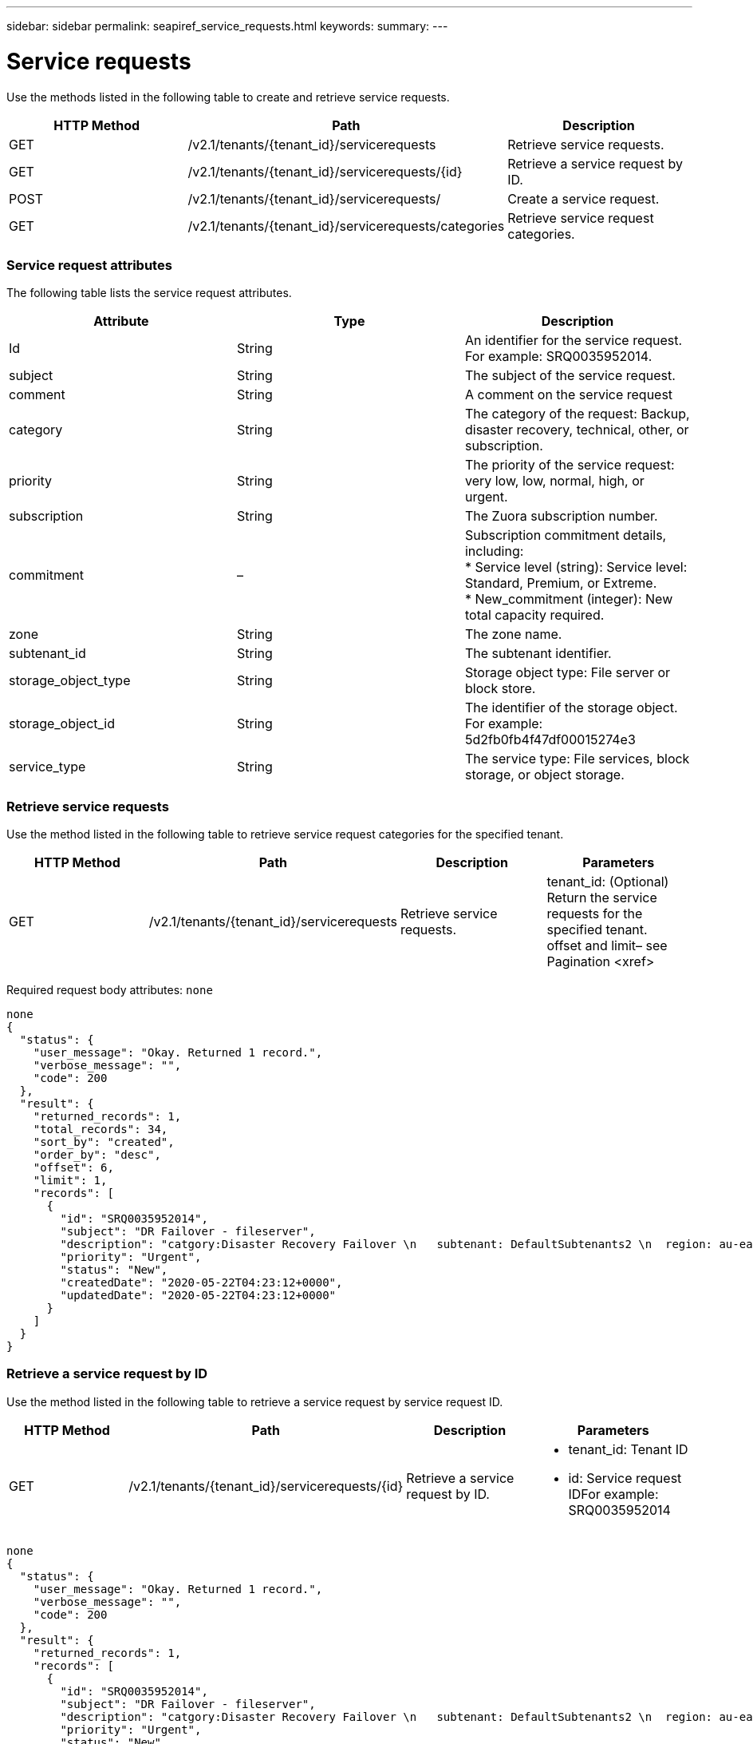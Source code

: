 ---
sidebar: sidebar
permalink: seapiref_service_requests.html
keywords:
summary:
---

= Service requests
:hardbreaks:
:nofooter:
:icons: font
:linkattrs:
:imagesdir: ./media/

//
// This file was created with NDAC Version 2.0 (August 17, 2020)
//
// 2020-10-19 09:25:10.623244
//

[.lead]
Use the methods listed in the following table to create and retrieve service requests.

|===
|HTTP Method |Path |Description

|GET
|/v2.1/tenants/{tenant_id}/servicerequests
|Retrieve service requests.
|GET
|/v2.1/tenants/{tenant_id}/servicerequests/{id}
|Retrieve a service request by ID.
|POST
|/v2.1/tenants/{tenant_id}/servicerequests/
|Create a service request.
|GET
|/v2.1/tenants/{tenant_id}/servicerequests/categories
|Retrieve service request categories.
|===

=== Service request attributes

The following table lists the service request attributes. 

|===
|Attribute |Type |Description

|Id
|String 
|An identifier for the service request. For example: SRQ0035952014.
|subject
|String 
|The subject of the service request.
|comment
|String 
|A comment on the service request
|category
|String 
|The category of the request: Backup, disaster recovery, technical, other, or subscription.
|priority
|String 
|The priority of the service request: very low, low, normal, high, or urgent. 
|subscription
|String 
|The Zuora subscription number.
|commitment
|–
|Subscription commitment details, including:
* Service level (string): Service level: Standard, Premium, or Extreme.
* New_commitment (integer): New total capacity required.
|zone
|String 
|The zone name.
|subtenant_id
|String 
|The subtenant identifier.
|storage_object_type
|String 
|Storage object type: File server or block store.
|storage_object_id
|String 
|The identifier of the storage object. 
For example:
5d2fb0fb4f47df00015274e3
|service_type
|String 
|The service type: File services, block storage, or object storage.
|===

=== Retrieve service requests

Use the method listed in the following table to retrieve service request categories for the specified tenant. 

|===
|HTTP Method |Path |Description |Parameters

|GET
|/v2.1/tenants/{tenant_id}/servicerequests
|Retrieve service requests.
|tenant_id: (Optional) Return the service requests for the specified tenant.
offset and limit– see Pagination <xref>
|===

Required request body attributes: `none`

....
none
{
  "status": {
    "user_message": "Okay. Returned 1 record.",
    "verbose_message": "",
    "code": 200
  },
  "result": {
    "returned_records": 1,
    "total_records": 34,
    "sort_by": "created",
    "order_by": "desc",
    "offset": 6,
    "limit": 1,
    "records": [
      {
        "id": "SRQ0035952014",
        "subject": "DR Failover - fileserver",
        "description": "catgory:Disaster Recovery Failover \n   subtenant: DefaultSubtenants2 \n  region: au-east2 \n zone: au-east2-a \n   fileserver: Demotsysserv1 \n tenant:MyOrg \n comments:comments",
        "priority": "Urgent",
        "status": "New",
        "createdDate": "2020-05-22T04:23:12+0000",
        "updatedDate": "2020-05-22T04:23:12+0000"
      }
    ]
  }
}
....

=== Retrieve a service request by ID

Use the method listed in the following table to retrieve a service request by service request ID.

|===
|HTTP Method |Path |Description |Parameters

|GET
|/v2.1/tenants/{tenant_id}/servicerequests/{id}
|Retrieve a service request by ID.
a|* tenant_id: Tenant ID
* id: Service request IDFor example: SRQ0035952014
|===

....
none
{
  "status": {
    "user_message": "Okay. Returned 1 record.",
    "verbose_message": "",
    "code": 200
  },
  "result": {
    "returned_records": 1,
    "records": [
      {
        "id": "SRQ0035952014",
        "subject": "DR Failover - fileserver",
        "description": "catgory:Disaster Recovery Failover \n   subtenant: DefaultSubtenants2 \n  region: au-east2 \n zone: au-east2-a \n   fileserver: Demotsysserv1 \n tenant:MyOrg \n comments:comments",
        "priority": "Urgent",
        "status": "New",
        "createdDate": "2020-05-22T04:23:12+0000",
        "updatedDate": "2020-05-22T04:23:12+0000"
      }
    ]
  }
}
....

=== Create a service request

Use the method listed in the following table to create a service request.

|===
|HTTP Method |Path |Description |Parameters

|POST
|/v2.1/tenants/{tenant_id}/servicerequests/categories
|Create a service request.
|tenant_id: The tenant identifier.
|===

Required request body attributes: the required attributes are dependent on the category of service request.  The following table lists the request body attributes. 

|===
|Category |Required 

|Subscription
|subscription and commitment
|Disaster recovery
|storage_object_type, subtenant_id, and storage_object_id 
|Technical
|subtenant_id and service_type
If service_type is file services or block storage, zone is required.
|Other
|Zone
|===

....
{
  "subject": "string",
  "comment": "string",
  "category": "subscription",
  "priority": "Normal",
  "subscription": "A-S00003969",
  "commitment": {
    "service_level": "standard",
    "new_commitment": 10
  },
  "zone": "au-east1-a",
  "subtenant_id": "5d2fb0fb4f47df00015274e3",
  "storage_object_type": "fileserver",
  "storage_object_id": "5d2fb0fb4f47df00015274e3",
  "service_type": "File Services"
}
{
  "status": {
    "user_message": "string",
    "verbose_message": "string",
    "code": "string"
  },
  "result": {
    "returned_records": 1,
    "records": [
      {
        "id": "string",
        "subject": "string",
        "description": "string",
        "status": "New",
        "priority": "Normal",
        "createdDate": "2020-05-12T03:18:25+0000",
        "UpdatedDate": "2020-05-12T03:18:25+0000"
      }
    ]
  }
....

=== Retrieve service request categories

The following table lists the retrieve service request categories for a specified tenant.

|===
|HTTP Method |Path |Description |Parameters

|GET
|/v2.1/tenants/{tenant_id}/servicerequests/categories
|Retrieve service requests categories.
|tenant_id: (Optional) Return the service requests for a specified tenant.
|===

Required request body attributes: `none`

....
none
{
  "status": {
    "user_message": "Okay. Returned 5 records.",
    "verbose_message": "",
    "code": 200
  },
  "result": {
    "returned_records": 5,
    "records": [
      {
        "key": "dr",
        "value": "Disaster Recovery Failover"
      },
      {
        "key": "technical",
        "value": "Technical Issue"
      },
      {
        "key": "other",
        "value": "Other"
      },
      {
        "key": "subscription",
        "value": "Subscription Management"
      },
      {
        "key": "backup",
        "value": "Backup Restore"
      }
    ]
  }
}
....


